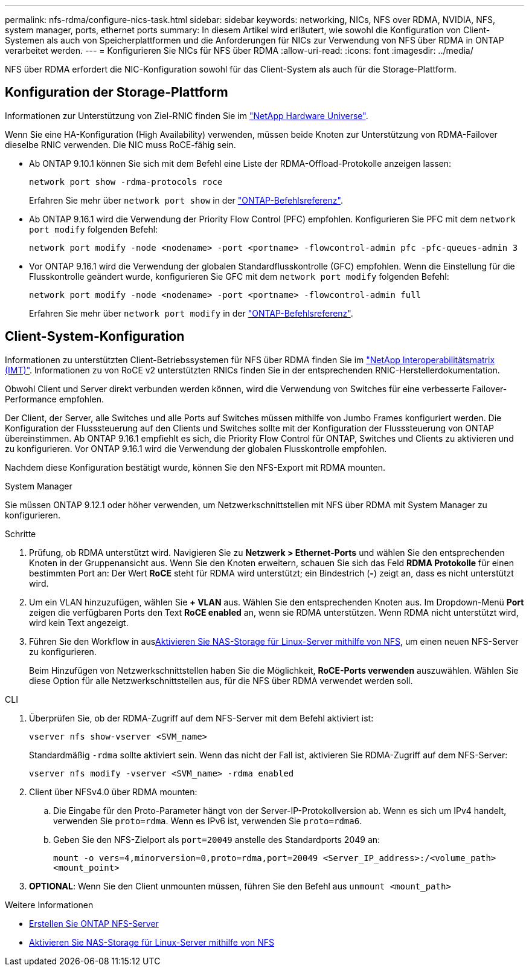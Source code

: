 ---
permalink: nfs-rdma/configure-nics-task.html 
sidebar: sidebar 
keywords: networking, NICs, NFS over RDMA, NVIDIA, NFS, system manager, ports, ethernet ports 
summary: In diesem Artikel wird erläutert, wie sowohl die Konfiguration von Client-Systemen als auch von Speicherplattformen und die Anforderungen für NICs zur Verwendung von NFS über RDMA in ONTAP verarbeitet werden. 
---
= Konfigurieren Sie NICs für NFS über RDMA
:allow-uri-read: 
:icons: font
:imagesdir: ../media/


[role="lead"]
NFS über RDMA erfordert die NIC-Konfiguration sowohl für das Client-System als auch für die Storage-Plattform.



== Konfiguration der Storage-Plattform

Informationen zur Unterstützung von Ziel-RNIC finden Sie im https://hwu.netapp.com/["NetApp Hardware Universe"^].

Wenn Sie eine HA-Konfiguration (High Availability) verwenden, müssen beide Knoten zur Unterstützung von RDMA-Failover dieselbe RNIC verwenden. Die NIC muss RoCE-fähig sein.

* Ab ONTAP 9.10.1 können Sie sich mit dem Befehl eine Liste der RDMA-Offload-Protokolle anzeigen lassen:
+
[source, cli]
----
network port show -rdma-protocols roce
----
+
Erfahren Sie mehr über `network port show` in der link:https://docs.netapp.com/us-en/ontap-cli/network-port-show.html["ONTAP-Befehlsreferenz"^].

* Ab ONTAP 9.16.1 wird die Verwendung der Priority Flow Control (PFC) empfohlen. Konfigurieren Sie PFC mit dem `network port modify` folgenden Befehl:
+
[source, cli]
----
network port modify -node <nodename> -port <portname> -flowcontrol-admin pfc -pfc-queues-admin 3
----
* Vor ONTAP 9.16.1 wird die Verwendung der globalen Standardflusskontrolle (GFC) empfohlen. Wenn die Einstellung für die Flusskontrolle geändert wurde, konfigurieren Sie GFC mit dem `network port modify` folgenden Befehl:
+
[source, cli]
----
network port modify -node <nodename> -port <portname> -flowcontrol-admin full
----
+
Erfahren Sie mehr über `network port modify` in der link:https://docs.netapp.com/us-en/ontap-cli/network-port-modify.html["ONTAP-Befehlsreferenz"^].





== Client-System-Konfiguration

Informationen zu unterstützten Client-Betriebssystemen für NFS über RDMA finden Sie im https://imt.netapp.com/matrix/["NetApp Interoperabilitätsmatrix (IMT)"^]. Informationen zu von RoCE v2 unterstützten RNICs finden Sie in der entsprechenden RNIC-Herstellerdokumentation.

Obwohl Client und Server direkt verbunden werden können, wird die Verwendung von Switches für eine verbesserte Failover-Performance empfohlen.

Der Client, der Server, alle Switches und alle Ports auf Switches müssen mithilfe von Jumbo Frames konfiguriert werden. Die Konfiguration der Flusssteuerung auf den Clients und Switches sollte mit der Konfiguration der Flusssteuerung von ONTAP übereinstimmen. Ab ONTAP 9.16.1 empfiehlt es sich, die Priority Flow Control für ONTAP, Switches und Clients zu aktivieren und zu konfigurieren. Vor ONTAP 9.16.1 wird die Verwendung der globalen Flusskontrolle empfohlen.

Nachdem diese Konfiguration bestätigt wurde, können Sie den NFS-Export mit RDMA mounten.

[role="tabbed-block"]
====
.System Manager
--
Sie müssen ONTAP 9.12.1 oder höher verwenden, um Netzwerkschnittstellen mit NFS über RDMA mit System Manager zu konfigurieren.

.Schritte
. Prüfung, ob RDMA unterstützt wird. Navigieren Sie zu *Netzwerk > Ethernet-Ports* und wählen Sie den entsprechenden Knoten in der Gruppenansicht aus. Wenn Sie den Knoten erweitern, schauen Sie sich das Feld *RDMA Protokolle* für einen bestimmten Port an: Der Wert *RoCE* steht für RDMA wird unterstützt; ein Bindestrich (*-*) zeigt an, dass es nicht unterstützt wird.
. Um ein VLAN hinzuzufügen, wählen Sie *+ VLAN* aus. Wählen Sie den entsprechenden Knoten aus. Im Dropdown-Menü *Port* zeigen die verfügbaren Ports den Text *RoCE enabled* an, wenn sie RDMA unterstützen. Wenn RDMA nicht unterstützt wird, wird kein Text angezeigt.
. Führen Sie den Workflow in ausxref:../task_nas_enable_linux_nfs.html[Aktivieren Sie NAS-Storage für Linux-Server mithilfe von NFS], um einen neuen NFS-Server zu konfigurieren.
+
Beim Hinzufügen von Netzwerkschnittstellen haben Sie die Möglichkeit, *RoCE-Ports verwenden* auszuwählen. Wählen Sie diese Option für alle Netzwerkschnittstellen aus, für die NFS über RDMA verwendet werden soll.



--
.CLI
--
. Überprüfen Sie, ob der RDMA-Zugriff auf dem NFS-Server mit dem Befehl aktiviert ist:
+
`vserver nfs show-vserver <SVM_name>`

+
Standardmäßig `-rdma` sollte aktiviert sein. Wenn das nicht der Fall ist, aktivieren Sie RDMA-Zugriff auf dem NFS-Server:

+
`vserver nfs modify -vserver <SVM_name> -rdma enabled`

. Client über NFSv4.0 über RDMA mounten:
+
.. Die Eingabe für den Proto-Parameter hängt von der Server-IP-Protokollversion ab. Wenn es sich um IPv4 handelt, verwenden Sie `proto=rdma`. Wenn es IPv6 ist, verwenden Sie `proto=rdma6`.
.. Geben Sie den NFS-Zielport als `port=20049` anstelle des Standardports 2049 an:
+
`mount -o vers=4,minorversion=0,proto=rdma,port=20049 <Server_IP_address>:/<volume_path> <mount_point>`



. *OPTIONAL*: Wenn Sie den Client unmounten müssen, führen Sie den Befehl aus `unmount <mount_path>`


--
====
.Weitere Informationen
* xref:../nfs-config/create-server-task.html[Erstellen Sie ONTAP NFS-Server]
* xref:../task_nas_enable_linux_nfs.html[Aktivieren Sie NAS-Storage für Linux-Server mithilfe von NFS]


